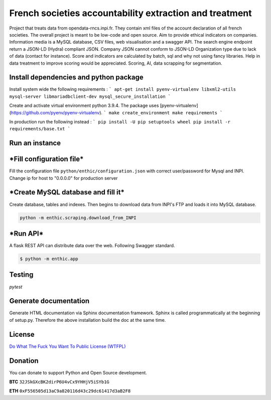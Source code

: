 **French societies accountability extraction and treatment**
============================================================

Project that treats data from opendata-rncs.inpi.fr. They contain xml
files of the account declaration of all french societies. The overall project
is meant to be low-code and open source. Aim to provide ethical indicators on companies.
Information media is a MySQL database, CSV files, web visualisation and a
swagger API. The search engine endpoint return a JSON-LD (Hydra) compliant JSON.
Company JSON cannot conform to JSON-LD Organization type due to lack of data
(contact for instance).
Score and indicators are calculated by batch, sql and why not using
fancy libraries. Help in data treatment to improve scoring would be appreciated.
Scoring, AI, data scrapping for segmentation.

**Install dependencies and python package**
-------------------------------------------

Install system wide the following requirements :
```
apt-get install pyenv-virtualenv libxml2-utils mysql-server libmariadbclient-dev
mysql_secure_installation
```

Create and activate virtual environment python 3.9.4.
The package uses [pyenv-virtualenv](https://github.com/pyenv/pyenv-virtualenv).
```
make create_environment
make requirements
```

In production run the following instead :
```
pip install -U pip setuptools wheel
pip install -r requirements/base.txt
```

**Run an instance**
-------------------

***Fill configuration file***
-----------------------------
Fill the configuration file ``python/enthic/configuration.json`` with correct user/password for Mysql and INPI.
Change ip for host to "0.0.0.0" for production server


***Create MySQL database and fill it***
---------------------------------------
Create database, tables and indexes. Then begins to download data from INPI's FTP and loads it into MySQL database.

.. code-block:: bash

   python -m enthic.scraping.download_from_INPI

***Run API***
-------------

A flask REST API can distribute data over the web. Following Swagger standard.

.. code-block:: bash

   $ python -m enthic.app


Testing
-------

`pytest`


Generate documentation
----------------------

Generate HTML documentation via Sphinx documentation framework. Sphinx is called
programmatically at the beginning of setup.py. Therefore the above installation
build the doc at the same time.


License
-------

`Do What The Fuck You Want To Public License (WTFPL) <http://www.wtfpl.net/about/>`_

Donation
--------

You can donate to support Python and Open Source development.

**BTC** ``32JSkGXcBK2dirP6U4vCx9YHHjV5iSYb1G``

**ETH** ``0xF556505d13aC9a820116d43c29dc61417d3aB2F8``
